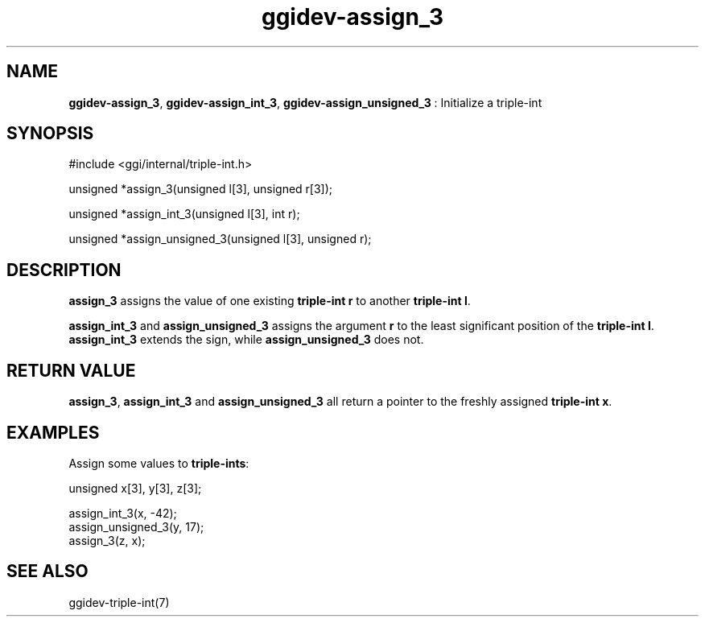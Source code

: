 .TH "ggidev-assign_3" 3 "2006-12-30" "libggi-2.2.x" GGI
.SH NAME
\fBggidev-assign_3\fR, \fBggidev-assign_int_3\fR, \fBggidev-assign_unsigned_3\fR : Initialize a triple-int
.SH SYNOPSIS
.nb
.nf
#include <ggi/internal/triple-int.h>

unsigned *assign_3(unsigned l[3], unsigned r[3]);

unsigned *assign_int_3(unsigned l[3], int r);

unsigned *assign_unsigned_3(unsigned l[3], unsigned r);
.fi

.SH DESCRIPTION
\fBassign_3\fR assigns the value of one existing \fBtriple-int\fR \fBr\fR to another
\fBtriple-int\fR \fBl\fR.

\fBassign_int_3\fR and \fBassign_unsigned_3\fR assigns the argument \fBr\fR to
the least significant position of the \fBtriple-int\fR \fBl\fR. \fBassign_int_3\fR
extends the sign, while \fBassign_unsigned_3\fR does not.
.SH RETURN VALUE
\fBassign_3\fR, \fBassign_int_3\fR and \fBassign_unsigned_3\fR all return a pointer
to the freshly assigned \fBtriple-int\fR \fBx\fR.
.SH EXAMPLES
Assign some values to \fBtriple-ints\fR:

.nb
.nf
unsigned x[3], y[3], z[3];

assign_int_3(x, -42);
assign_unsigned_3(y, 17);
assign_3(z, x);
.fi

.SH SEE ALSO
\f(CWggidev-triple-int(7)\fR
